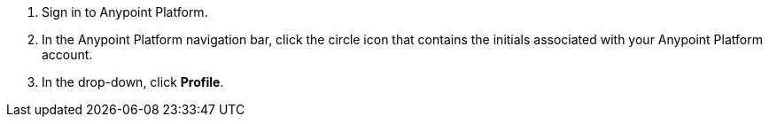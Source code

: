 . Sign in to Anypoint Platform.
. In the Anypoint Platform navigation bar, click the circle icon that contains the initials associated with your Anypoint Platform account.
. In the drop-down, click *Profile*.
